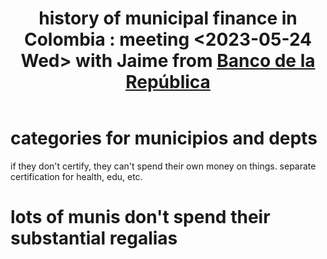 :PROPERTIES:
:ID:       2d647146-fb8b-4f82-a34c-74e523a57821
:END:
#+title: history of municipal finance in Colombia : meeting <2023-05-24 Wed> with Jaime from [[id:1bd3d439-9803-479d-8aaf-b444fd34c445][Banco de la República]]
* categories for municipios and depts
  if they don't certify, they can't spend their own money on things. separate certification for health, edu, etc.
* lots of munis don't spend their substantial regalias
